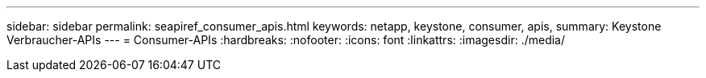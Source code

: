 ---
sidebar: sidebar 
permalink: seapiref_consumer_apis.html 
keywords: netapp, keystone, consumer, apis, 
summary: Keystone Verbraucher-APIs 
---
= Consumer-APIs
:hardbreaks:
:nofooter: 
:icons: font
:linkattrs: 
:imagesdir: ./media/


